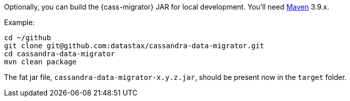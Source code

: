 Optionally, you can build the {cass-migrator} JAR for local development. You'll need https://maven.apache.org/download.cgi[Maven] 3.9.x.

Example:

[source,bash]
----
cd ~/github
git clone git@github.com:datastax/cassandra-data-migrator.git
cd cassandra-data-migrator
mvn clean package
----

The fat jar file, `cassandra-data-migrator-x.y.z.jar`, should be present now in the `target` folder.